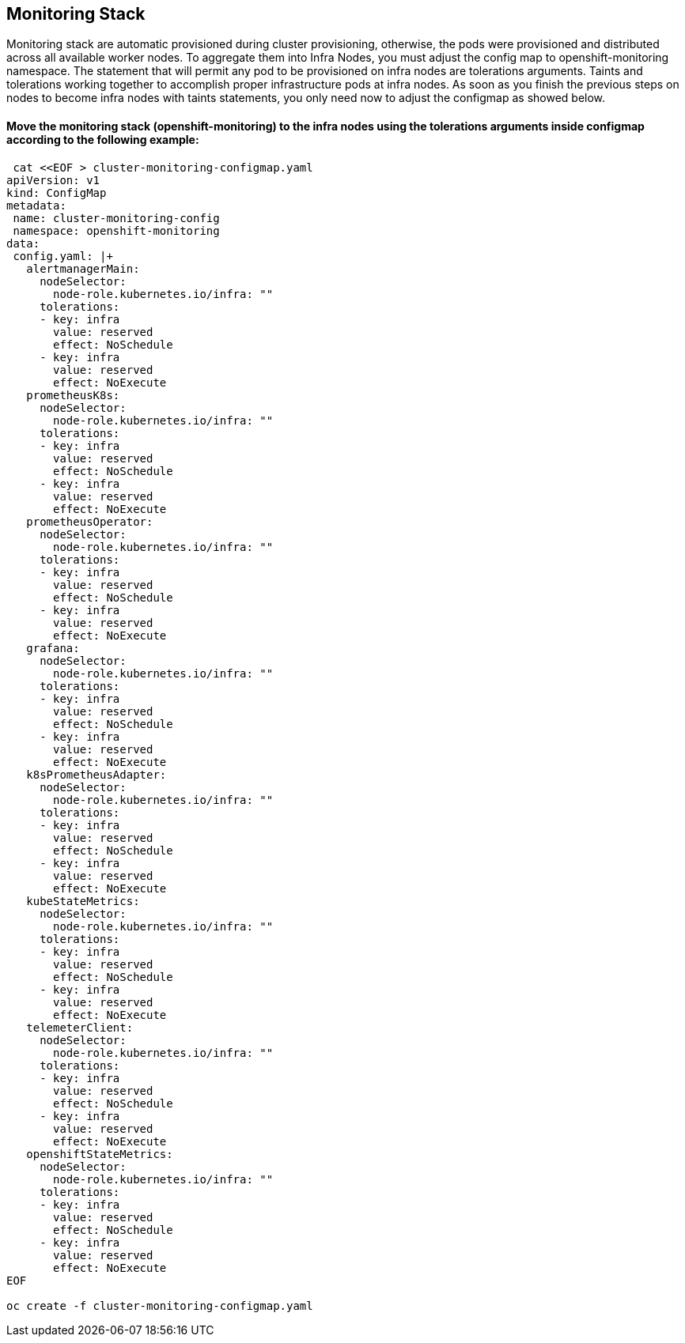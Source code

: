 == Monitoring Stack 

Monitoring stack are automatic provisioned during cluster provisioning, otherwise, the pods were provisioned and distributed across all available worker nodes. To aggregate them into Infra Nodes, you must adjust the config map to openshift-monitoring namespace.
The statement that will permit any pod to be provisioned on infra nodes are tolerations arguments. Taints and tolerations working together to accomplish proper infrastructure pods at infra nodes.
As soon as you finish the previous steps on nodes to become infra nodes with taints statements, you only need now to adjust the configmap as showed below.

====  Move the monitoring stack (openshift-monitoring) to the infra nodes using the tolerations arguments inside configmap according to the following example:


[source]
----
 cat <<EOF > cluster-monitoring-configmap.yaml
apiVersion: v1
kind: ConfigMap
metadata:
 name: cluster-monitoring-config
 namespace: openshift-monitoring
data:
 config.yaml: |+
   alertmanagerMain:
     nodeSelector:
       node-role.kubernetes.io/infra: ""
     tolerations:
     - key: infra
       value: reserved
       effect: NoSchedule
     - key: infra
       value: reserved
       effect: NoExecute
   prometheusK8s:
     nodeSelector:
       node-role.kubernetes.io/infra: ""
     tolerations:
     - key: infra
       value: reserved
       effect: NoSchedule
     - key: infra
       value: reserved
       effect: NoExecute
   prometheusOperator:
     nodeSelector:
       node-role.kubernetes.io/infra: ""
     tolerations:
     - key: infra
       value: reserved
       effect: NoSchedule
     - key: infra
       value: reserved
       effect: NoExecute
   grafana:
     nodeSelector:
       node-role.kubernetes.io/infra: ""
     tolerations:
     - key: infra
       value: reserved
       effect: NoSchedule
     - key: infra
       value: reserved
       effect: NoExecute
   k8sPrometheusAdapter:
     nodeSelector:
       node-role.kubernetes.io/infra: ""
     tolerations:
     - key: infra
       value: reserved
       effect: NoSchedule
     - key: infra
       value: reserved
       effect: NoExecute
   kubeStateMetrics:
     nodeSelector:
       node-role.kubernetes.io/infra: ""
     tolerations:
     - key: infra
       value: reserved
       effect: NoSchedule
     - key: infra
       value: reserved
       effect: NoExecute
   telemeterClient:
     nodeSelector:
       node-role.kubernetes.io/infra: ""
     tolerations:
     - key: infra
       value: reserved
       effect: NoSchedule
     - key: infra
       value: reserved
       effect: NoExecute
   openshiftStateMetrics:
     nodeSelector:
       node-role.kubernetes.io/infra: ""
     tolerations:
     - key: infra
       value: reserved
       effect: NoSchedule
     - key: infra
       value: reserved
       effect: NoExecute
EOF
 
oc create -f cluster-monitoring-configmap.yaml
----
